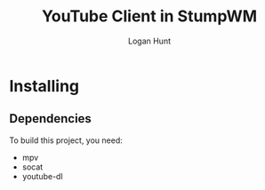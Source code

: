 #+TITLE: YouTube Client in StumpWM
#+AUTHOR: Logan Hunt

* Installing
** Dependencies
To build this project, you need:
+ mpv
+ socat
+ youtube-dl

